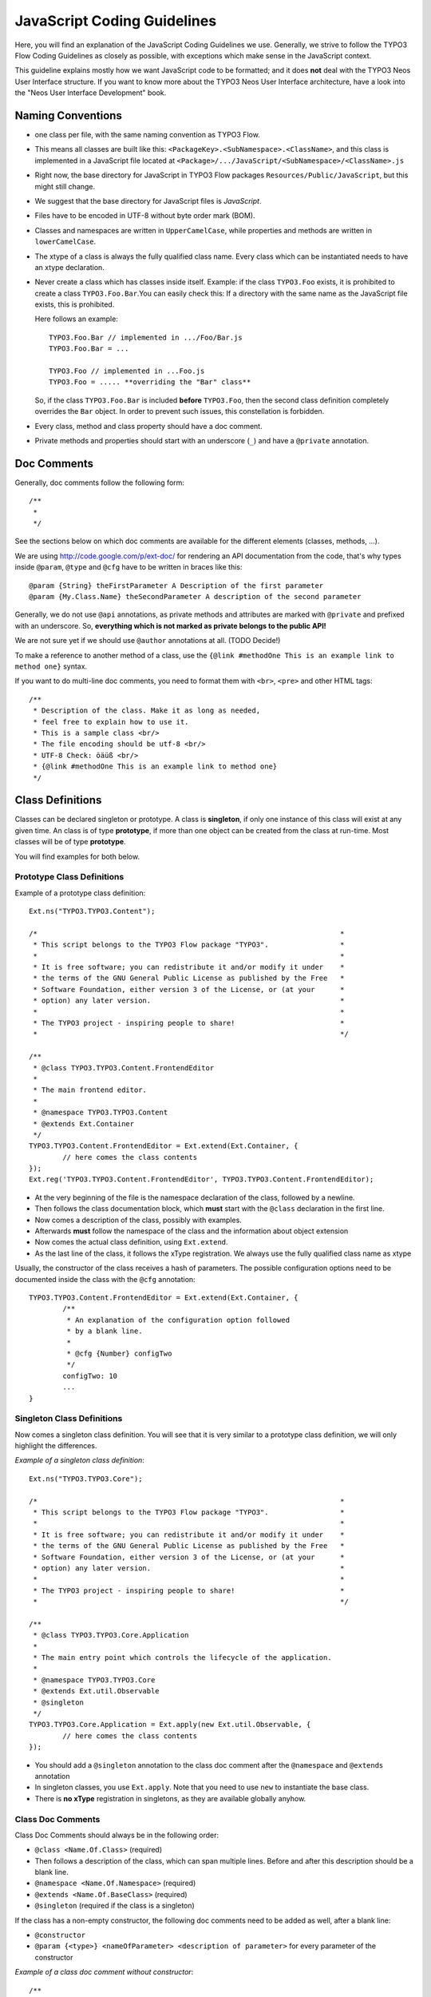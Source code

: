 ============================
JavaScript Coding Guidelines
============================

Here, you will find an explanation of the JavaScript Coding Guidelines we use.
Generally, we strive to follow the TYPO3 Flow Coding Guidelines as closely as
possible, with exceptions which make sense in the JavaScript context.

This guideline explains mostly how we want JavaScript code to be formatted;
and it does **not** deal with the TYPO3 Neos User
Interface structure. If you want to know more about the TYPO3 Neos User
Interface architecture, have a look into the "Neos User Interface
Development" book.


Naming Conventions
==================

- one class per file, with the same naming convention as TYPO3 Flow.
- This means all classes are built like this:
  ``<PackageKey>.<SubNamespace>.<ClassName>``, and this class is
  implemented in a JavaScript file located at
  ``<Package>/.../JavaScript/<SubNamespace>/<ClassName>.js``
- Right now, the base directory for JavaScript in TYPO3 Flow packages
  ``Resources/Public/JavaScript``, but this might still change.
- We suggest that the base directory for JavaScript files is *JavaScript*.
- Files have to be encoded in UTF-8 without byte order mark (BOM).
- Classes and namespaces are written in ``UpperCamelCase``, while properties and methods
  are written in ``lowerCamelCase``.
- The xtype of a class is always the fully qualified class name. Every class which can be
  instantiated needs to have an xtype declaration.
- Never create a class which has classes inside itself. Example: if the class
  ``TYPO3.Foo`` exists, it is prohibited to create a class ``TYPO3.Foo.Bar``.You can
  easily check this: If a directory with the same name as the JavaScript file exists, this
  is prohibited.

  Here follows an example::

  	TYPO3.Foo.Bar // implemented in .../Foo/Bar.js
  	TYPO3.Foo.Bar = ...

  	TYPO3.Foo // implemented in ...Foo.js
  	TYPO3.Foo = ..... **overriding the "Bar" class**

  So, if the class ``TYPO3.Foo.Bar`` is included **before** ``TYPO3.Foo``, then
  the second class definition completely overrides the ``Bar`` object. In order
  to prevent such issues, this constellation is forbidden.
- Every class, method and class property should have a doc comment.
- Private methods and properties should start with an underscore (``_``)
  and have a ``@private`` annotation.

Doc Comments
============

Generally, doc comments follow the following form::

	/**
	 *
	 */

See the sections below on which doc comments are available for the different
elements (classes, methods, ...).

We are using http://code.google.com/p/ext-doc/ for rendering an API
documentation from the code, that's why types inside ``@param``, ``@type`` and
``@cfg`` have to be written in braces like this::

	@param {String} theFirstParameter A Description of the first parameter
	@param {My.Class.Name} theSecondParameter A description of the second parameter

Generally, we do not use ``@api`` annotations, as private methods and attributes
are marked with ``@private`` and prefixed with an underscore. So, **everything
which is not marked as private belongs to the public API!**

We are not sure yet if we should use ``@author`` annotations at all. (TODO Decide!)

To make a reference to another method of a class, use the
``{@link #methodOne This is an example link to method one}`` syntax.

If you want to do multi-line doc comments, you need to format them with ``<br>``,
``<pre>`` and other HTML tags::

	/**
	 * Description of the class. Make it as long as needed,
	 * feel free to explain how to use it.
	 * This is a sample class <br/>
	 * The file encoding should be utf-8 <br/>
	 * UTF-8 Check: öäüß <br/>
	 * {@link #methodOne This is an example link to method one}
	 */

Class Definitions
=================

Classes can be declared singleton or prototype. A class is **singleton**, if
only one instance of this class will exist at any given time. An class is of
type **prototype**, if more than one object can be created from the class at
run-time. Most classes will be of type **prototype**.

You will find examples for both below.

Prototype Class Definitions
---------------------------

Example of a prototype class definition::

	Ext.ns("TYPO3.TYPO3.Content");

	/*                                                                        *
	 * This script belongs to the TYPO3 Flow package "TYPO3".                 *
	 *                                                                        *
	 * It is free software; you can redistribute it and/or modify it under    *
	 * the terms of the GNU General Public License as published by the Free   *
	 * Software Foundation, either version 3 of the License, or (at your      *
	 * option) any later version.                                             *
	 *                                                                        *
	 * The TYPO3 project - inspiring people to share!                         *
	 *                                                                        */

	/**
	 * @class TYPO3.TYPO3.Content.FrontendEditor
	 *
	 * The main frontend editor.
	 *
	 * @namespace TYPO3.TYPO3.Content
	 * @extends Ext.Container
	 */
	TYPO3.TYPO3.Content.FrontendEditor = Ext.extend(Ext.Container, {
		// here comes the class contents
	});
	Ext.reg('TYPO3.TYPO3.Content.FrontendEditor', TYPO3.TYPO3.Content.FrontendEditor);


-	At the very beginning of the file is the namespace declaration of the
	class, followed by a newline.
-	Then follows the class documentation block, which **must** start with
	the ``@class`` declaration in the first line.
-	Now comes a description of the class, possibly with examples.
-	Afterwards **must** follow the namespace of the class and the information about
	object extension
-	Now comes the actual class definition, using ``Ext.extend``.
-	As the last line of the class, it follows the xType registration. We always use
	the fully qualified class name as xtype

Usually, the constructor of the class receives a hash of parameters. The possible
configuration options need to be documented inside the class with the ``@cfg``
annotation::

	TYPO3.TYPO3.Content.FrontendEditor = Ext.extend(Ext.Container, {
		/**
		 * An explanation of the configuration option followed
		 * by a blank line.
		 *
		 * @cfg {Number} configTwo
		 */
		configTwo: 10
		...
	}

Singleton Class Definitions
---------------------------

Now comes a singleton class definition. You will see that it is very similar to a
prototype class definition, we will only highlight the differences.

*Example of a singleton class definition*::

	Ext.ns("TYPO3.TYPO3.Core");

	/*                                                                        *
	 * This script belongs to the TYPO3 Flow package "TYPO3".                 *
	 *                                                                        *
	 * It is free software; you can redistribute it and/or modify it under    *
	 * the terms of the GNU General Public License as published by the Free   *
	 * Software Foundation, either version 3 of the License, or (at your      *
	 * option) any later version.                                             *
	 *                                                                        *
	 * The TYPO3 project - inspiring people to share!                         *
	 *                                                                        */

	/**
	 * @class TYPO3.TYPO3.Core.Application
	 *
	 * The main entry point which controls the lifecycle of the application.
	 *
	 * @namespace TYPO3.TYPO3.Core
	 * @extends Ext.util.Observable
	 * @singleton
	 */
	TYPO3.TYPO3.Core.Application = Ext.apply(new Ext.util.Observable, {
		// here comes the class contents
	});

- You should add a ``@singleton`` annotation to the class doc comment after the
  ``@namespace`` and ``@extends`` annotation
- In singleton classes, you use ``Ext.apply``. Note that you need to use ``new`` to
  instantiate the base class.
- There is **no xType** registration in singletons, as they are available globally anyhow.

Class Doc Comments
------------------

Class Doc Comments should always be in the following order:

- ``@class <Name.Of.Class>`` (required)
- Then follows a description of the class, which can span multiple lines. Before and after
  this description should be a blank line.
- ``@namespace <Name.Of.Namespace>`` (required)
- ``@extends <Name.Of.BaseClass>`` (required)
- ``@singleton`` (required if the class is a singleton)

If the class has a non-empty constructor, the following doc comments need to be added as
well, after a blank line:

- ``@constructor``
- ``@param {<type>} <nameOfParameter> <description of parameter>`` for every parameter of
  the constructor

*Example of a class doc comment without constructor*::

	/**
	 * @class Acme.Foo.Bar
	 *
	 * Some Description of the class,
	 * which can possibly span multiple lines
	 *
	 * @namespace Acme.Foo
	 * @extends TYPO3.TYPO3.Core.SomeOtherClass
	 */

*Example of a class doc comment with constructor*::

	/**
	 * @class Acme.TYPO3.Foo.ClassWithConstructor
	 *
	 * This class has a constructor!
	 *
	 * @namespace Acme.TYPO3.Foo
	 * @extends TYPO3.TYPO3.Core.SomeOtherClass
	 *
	 * @constructor
	 * @param {String} id The ID which to use
	 */

Method Definitions
------------------

Methods should be documented the following way, with a blank line between methods.

*Example of a method comment*::

	...
	TYPO3.TYPO3.Core.Application = Ext.apply(new Ext.util.Observable, {
		... property definitions ...
		/**
		 * This is a method declaration; and the
		 * explanatory text is followed by a newline.
		 *
		 * @param {String} param1 Parameter name
		 * @param {String} param2 (Optional) Optional parameter
		 * @return {Boolean} Return value
		 */
		aPublicMethod: function(param1, param2) {
			return true;
		},

		/**
		 * this is a private method of this class,
		 * the private annotation marks them an prevent that they
		 * are listed in the api doc. As they are private, they
		 * have to start with an underscore as well.
		 *
		 * @return {void}
		 * @private
		 */
		_sampleMethod: function() {
		}
	}
	...

Contrary to what is defined in the TYPO3 Flow PHP Coding Guidelines, methods which are public
**automatically belong to the public API**, without an ``@api`` annotation. Contrary,
methods which do **not belong to the public API** need to begin with an underscore and
have the ``@private`` annotation.

- All methods need to have JSDoc annotations.
- Every method needs to have a ``@return`` annotation. In case the method does not return
  anything, a ``@return {void}`` is needed, otherwise the concrete return value should be
  described.

Property Definitions
--------------------

All properties of a class need to be properly documented as well, with an ``@type``
annotation. If a property is private, it should start with an underscore and have the
``@private`` annotation at the last line of its doc comment::

	...
	TYPO3.TYPO3.Core.Application = Ext.apply(new Ext.util.Observable, { // this is just an example class definition
		/**
		 * Explanation of the property
		 * which is followed by a newline
		 *
		 * @type {String}
		 */
		propertyOne: 'Hello',

		/**
		 * Now follows a private property
		 * which starts with an underscore.
		 *
		 * @type {Number}
		 * @private
		 */
		_thePrivateProperty: null,
		...
	}

Code Style
----------

- use single quotes(') instead of double quotes(") for string quoting
- Multi-line strings (using ``\``) are forbidden. Instead, multi-line strings should be
  written like this::

	'Some String' +
	' which spans' +
	' multiple lines'

- There is no limitation on line length.
- JavaScript constants (true, false, null) must be written in lowercase, and not uppercase.
- Custom JavaScript constants should be avoided.
- Use a single ``var`` statement at the top of a method to declare all variables::

	function() {
		var myVariable1, myVariable2, someText;
		// now, use myVariable1, ....
	}

	Please do **not assign** values to the variables in the initialization, except empty
	default values::

	// DO:
	function() {
		var myVariable1, myVariable2;
		...
	}
	// DO:
	function() {
		var myVariable1 = {}, myVariable2 = [], myVariable3;
		...
	}
	// DON'T
	function() {
		var variable1 = 'Hello',
			variable2 = variable1 + ' World';
		...
	}

- We use **a single TAB** for indentation.

- Use inline comments sparingly, they are often a hint that a new method must be
  introduced.

  Inline Comments must be indented **one level deeper** than the current nesting level::

	function() {
		var foo;
			// Explain what we are doing here.
		foo = '123';
	}

- Whitespace around control structures like ``if``, ``else``, ... should be inserted like
  in the TYPO3 Flow CGLs::

	if (myExpression) {
		// if part
	} else {
		// Else Part
	}

- Arrays and Objects should **never** have a trailing comma after their last element

- Arrays and objects should be formatted in the following way::

	[
		{
			foo: 'bar'
		}, {
			x: y
		}
	]

- Method calls should be formatted the following way::

	// for simple parameters:
	new Ext.blah(options, scope, foo);
	object.myMethod(foo, bar, baz);

	// when the method takes a **single** parameter of type **object** as argument, and this object is specified directly in place:
	new Ext.Panel({
		a: 'b',
		c: 'd'
	});

	// when the method takes more parameters, and one is a configuration object which is specified in place:
	new Ext.blah(
		{
			foo: 'bar'
		},
		scope,
		options
	);<

TODO: are there JS Code Formatters / Indenters, maybe the Spket JS Code Formatter?

Using JSLint to validate your JavaScript
========================================

JSLint is a JavaScript program that looks for problems in JavaScript programs. It is a
code quality tool. When C was a young programming language, there were several common
programming errors that were not caught by the primitive compilers, so an accessory
program called ``lint`` was developed that would scan a source file, looking for problems.
``jslint`` is the same for JavaScript.

JavaScript code ca be validated on-line at http://www.jslint.com/. When validating the
JavaScript code, "The Good Parts" family options should be set. For that purpose, there is
a button "The Good Parts" to be clicked.

Instead of using it online, you can also use JSLint locally, which is now described. For
the sake of convenience, the small tutorial bellow demonstrates how to use JSlint with the
help of CLI wrapper to enable recursive validation among directories which streamlines the
validation process.

- Download Rhino from http://www.mozilla.org/rhino/download.html and put it for instance
  into ``/Users/john/WebTools/Rhino``
- Download ``JSLint.js`` (@see attachment "jslint.js", line 5667-5669 contains the
  configuration we would like to have, still to decide) (TODO)
- Download ``jslint.php`` (@see attachment "jslint.php" TODO), for example into
  ``/Users/fudriot/WebTools/JSLint``
- Open and edit path in ``jslint.php`` -> check variable ``$rhinoPath`` and
  ``$jslintPath``

- Add an alias to make it more convenient in the terminal::

  	alias jslint '/Users/fudriot/WebTools/JSLint/jslint.php'

Now, you can use JSLint locally::

	// scan one file or multi-files
	jslint file.js
	jslint file-1.js file-2.js

	// scan one directory or multi-directory
	jslint directory
	jslint directory-1 directory-2

	// scan current directory
	jslint .

It is also possible to adjust the validation rules JSLint uses. At the end of file
``jslint.js``, it is possible to customize the rules to be checked by JSlint by changing
options' value. By default, the options are taken over the book "JavaScript: The Good
Parts" which is written by the same author of JSlint.

Below are the options we use for TYPO3 v5::

	bitwise: true, eqeqeq: true, immed: true,newcap: true, nomen: false,
	onevar: true, plusplus: false, regexp: true, rhino: true, undef: false,
	white: false, strict: true

In case some files needs to be evaluated with special rules, it is possible to add a
comment on the top of file which can override the default ones::

	/* jslint white: true, evil: true, laxbreak: true, onevar: true, undef: true,
	nomen: true, eqeqeq: true, plusplus: true, bitwise: true, regexp: true,
	newcap: true, immed: true */

More information about the meaning and the reasons of the rules can be found at
http://www.jslint.com/lint.html

Event Handling
==============

When registering an event handler, always use explicit functions instead of inline
functions to allow overriding of the event handler.

Additionally, this function needs to be prefixed with ``on`` to mark it as event handler
function. Below follows an example for good and bad code.

*Good Event Handler Code*::

	TYPO3.TYPO3.Application.on('theEventName', this._onCustomEvent, this);

*Bad Event Handler Code*::

	TYPO3.TYPO3.Application.on(
		'theEventName',
		function() {
			alert('Text');
		},
		this
	);

All events need to be explicitly documented inside the class where they are fired onto
with an ``@event`` annotation::

	TYPO3.TYPO3.Core.Application = Ext.apply(new Ext.util.Observable, {
		/**
		 * @event eventOne Event declaration
		 */

		/**
		 * @event eventTwo Event with parameters
		 * @param {String} param1 Parameter name
		 * @param {Object} param2 Parameter name
		 * <ul>
		 * <li><b>property1:</b> description of property1</li>
		 * <li><b>property2:</b> description of property2</li>
		 * </ul>
		 */
		...
	}

Additionally, make sure to document if the scope of the event handler is not set to
``this``, i.e. does not point to its class, as the user expects this.


ExtJS specific things
=====================

TODO

- explain initializeObject
- how to extend Ext components
- can be extended by using constructor() not initComponents() like it is for panels and so
  on

How to extend data stores
-------------------------

This is an example for how to extend an ExtJS data store::

	TYPO3.TYPO3.Content.DummyStore = Ext.extend(Ext.data.Store, {

		constructor: function(cfg) {
			cfg = cfg || {};
			var config = Ext.apply(
				{
					autoLoad: true
				},
				cfg
			);

			TYPO3.TYPO3.Content.DummyStore.superclass.constructor.call(
				this,
				config
			);
		}
	});
	Ext.reg('TYPO3.TYPO3.Content.DummyStore', TYPO3.TYPO3.Content.DummyStore);


Unit Testing
============

- It's highly recommended to write unit tests for javascript classes. Unit tests should be
  located in the following location: ``Package/Tests/JavaScript/...``
- The structure below this folder should reflect the structure below
  ``Package/Resources/Public/JavaScript/...`` if possible.
- The namespace for the Unit test classes is ``Package.Tests``.
- TODO: Add some more information about Unit Testing for JS
- TODO: Add note about the testrunner when it's added to the package
- TODO: http://developer.yahoo.com/yui/3/test/

